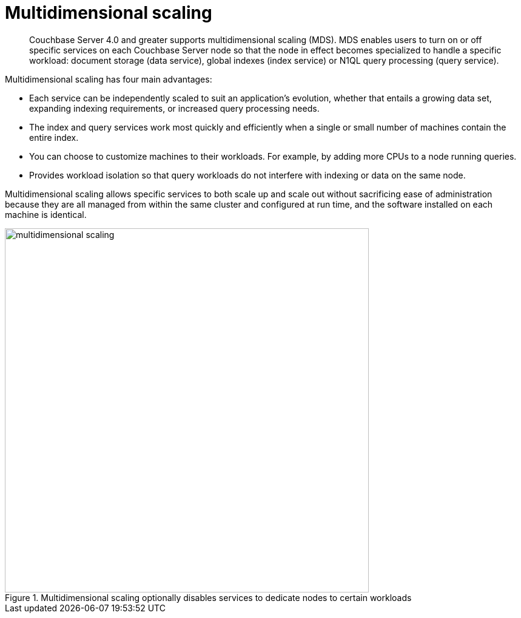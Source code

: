 = Multidimensional scaling
:page-type: concept

[abstract]
Couchbase Server 4.0 and greater supports multidimensional scaling (MDS).
MDS enables users to turn on or off specific services on each Couchbase Server node so that the node in effect becomes specialized to handle a specific workload: document storage (data service), global indexes (index service) or N1QL query processing (query service).

Multidimensional scaling has four main advantages:

* Each service can be independently scaled to suit an application’s evolution, whether that entails a growing data set, expanding indexing requirements, or increased query processing needs.
* The index and query services work most quickly and efficiently when a single or small number of machines contain the entire index.
* You can choose to customize machines to their workloads.
For example, by adding more CPUs to a node running queries.
* Provides workload isolation so that query workloads do not interfere with indexing or data on the same node.

Multidimensional scaling allows specific services to both scale up and scale out without sacrificing ease of administration because they are all managed from within the same cluster and configured at run time, and the software installed on each machine is identical.

.Multidimensional scaling optionally disables services to dedicate nodes to certain workloads
image::multidimensional-scaling.png[,600]

